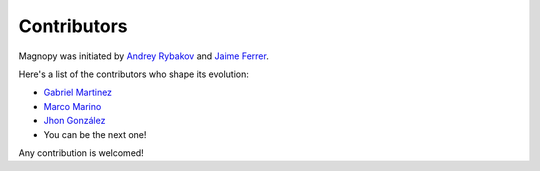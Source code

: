 .. _development_contributors:

Contributors
============

Magnopy was initiated by `Andrey Rybakov <https://adrybakov.com/>`_
and `Jaime Ferrer <https://scholar.google.com/citations?user=0Iqb9h8AAAAJ>`_.


Here's a list of the contributors who shape its evolution:

* `Gabriel Martinez <https://github.com/gabrielmart9>`_
* `Marco Marino <https://github.com/marcomarino123>`_
* `Jhon González <https://github.com/jwgonzal>`_
* You can be the next one!

Any contribution is welcomed!

